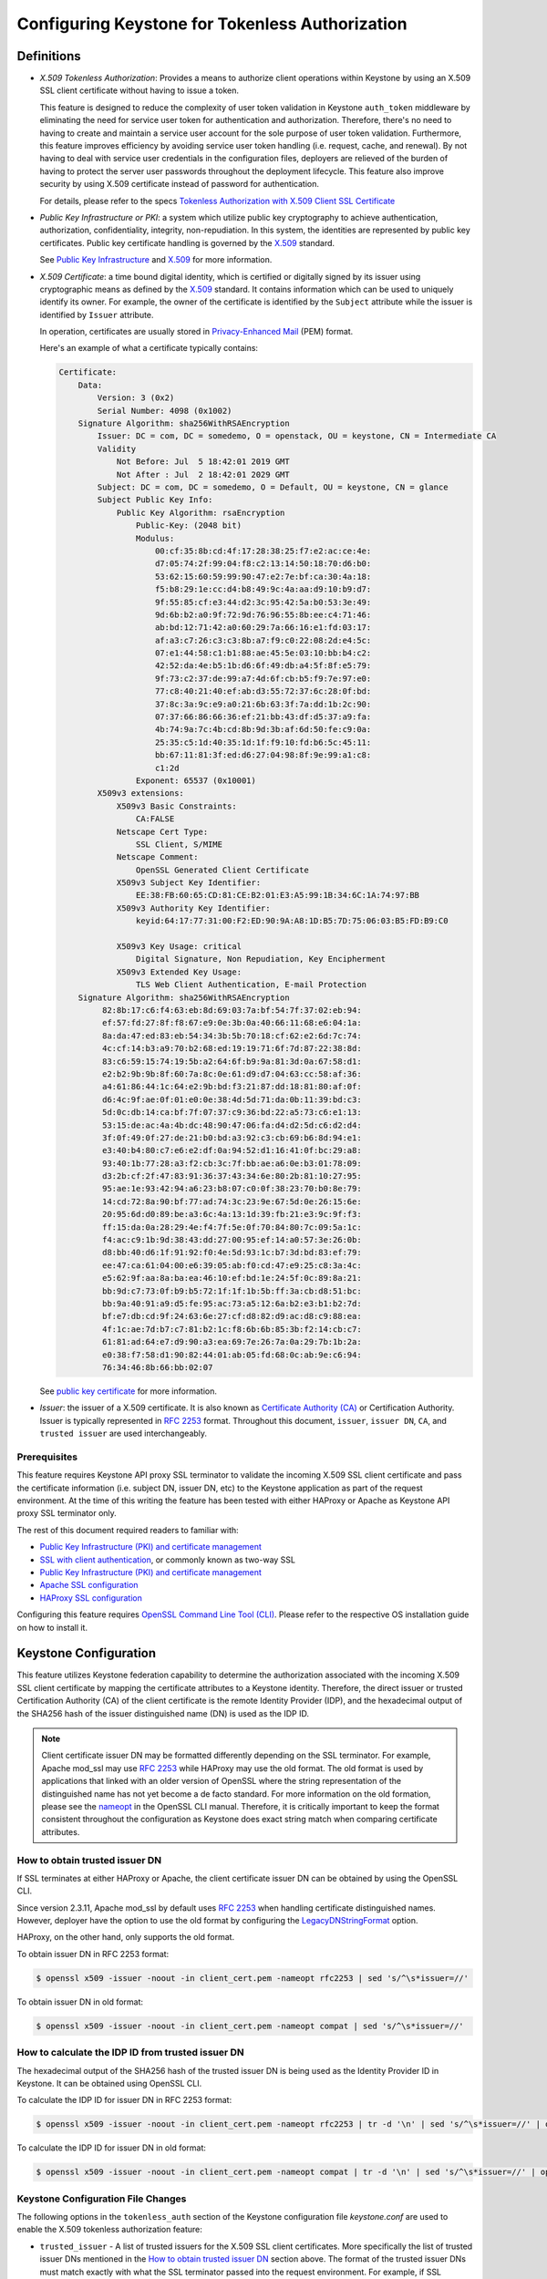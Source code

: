 ..
    Licensed under the Apache License, Version 2.0 (the "License"); you may not
    use this file except in compliance with the License. You may obtain a copy
    of the License at

        http://www.apache.org/licenses/LICENSE-2.0

    Unless required by applicable law or agreed to in writing, software
    distributed under the License is distributed on an "AS IS" BASIS, WITHOUT
    WARRANTIES OR CONDITIONS OF ANY KIND, either express or implied. See the
    License for the specific language governing permissions and limitations
    under the License.

================================================
Configuring Keystone for Tokenless Authorization
================================================

-----------
Definitions
-----------

* `X.509 Tokenless Authorization`: Provides a means to authorize client
  operations within Keystone by using an X.509 SSL client certificate
  without having to issue a token.

  This feature is designed to reduce the complexity of user token validation
  in Keystone ``auth_token`` middleware by eliminating the need for service
  user token for authentication and authorization. Therefore, there's no need
  to having to create and maintain a service user account for the sole purpose
  of user token validation. Furthermore, this feature improves efficiency by
  avoiding service user token handling (i.e. request, cache, and renewal).
  By not having to deal with service user credentials in the configuration
  files, deployers are relieved of the burden of having to protect the
  server user passwords throughout the deployment lifecycle. This feature also
  improve security by using X.509 certificate instead of password for
  authentication.

  For details, please refer to the specs
  `Tokenless Authorization with X.509 Client SSL Certificate`_

* `Public Key Infrastructure or PKI`: a system which utilize public key
  cryptography to achieve authentication, authorization, confidentiality,
  integrity, non-repudiation. In this system, the identities are
  represented by public key certificates. Public key certificate handling
  is governed by the `X.509`_ standard.

  See `Public Key Infrastructure`_ and `X.509`_ for more information.

* `X.509 Certificate`: a time bound digital identity, which is
  certified or digitally signed by its issuer using cryptographic means as
  defined by the `X.509`_ standard. It contains information which can be
  used to uniquely identify its owner. For example, the owner of the
  certificate is identified by the ``Subject`` attribute while the issuer
  is identified by ``Issuer`` attribute.

  In operation, certificates are usually stored in
  `Privacy-Enhanced Mail`_ (PEM) format.

  Here's an example of what a certificate typically contains:

  .. code-block:: javascript

    Certificate:
        Data:
            Version: 3 (0x2)
            Serial Number: 4098 (0x1002)
        Signature Algorithm: sha256WithRSAEncryption
            Issuer: DC = com, DC = somedemo, O = openstack, OU = keystone, CN = Intermediate CA
            Validity
                Not Before: Jul  5 18:42:01 2019 GMT
                Not After : Jul  2 18:42:01 2029 GMT
            Subject: DC = com, DC = somedemo, O = Default, OU = keystone, CN = glance
            Subject Public Key Info:
                Public Key Algorithm: rsaEncryption
                    Public-Key: (2048 bit)
                    Modulus:
                        00:cf:35:8b:cd:4f:17:28:38:25:f7:e2:ac:ce:4e:
                        d7:05:74:2f:99:04:f8:c2:13:14:50:18:70:d6:b0:
                        53:62:15:60:59:99:90:47:e2:7e:bf:ca:30:4a:18:
                        f5:b8:29:1e:cc:d4:b8:49:9c:4a:aa:d9:10:b9:d7:
                        9f:55:85:cf:e3:44:d2:3c:95:42:5a:b0:53:3e:49:
                        9d:6b:b2:a0:9f:72:9d:76:96:55:8b:ee:c4:71:46:
                        ab:bd:12:71:42:a0:60:29:7a:66:16:e1:fd:03:17:
                        af:a3:c7:26:c3:c3:8b:a7:f9:c0:22:08:2d:e4:5c:
                        07:e1:44:58:c1:b1:88:ae:45:5e:03:10:bb:b4:c2:
                        42:52:da:4e:b5:1b:d6:6f:49:db:a4:5f:8f:e5:79:
                        9f:73:c2:37:de:99:a7:4d:6f:cb:b5:f9:7e:97:e0:
                        77:c8:40:21:40:ef:ab:d3:55:72:37:6c:28:0f:bd:
                        37:8c:3a:9c:e9:a0:21:6b:63:3f:7a:dd:1b:2c:90:
                        07:37:66:86:66:36:ef:21:bb:43:df:d5:37:a9:fa:
                        4b:74:9a:7c:4b:cd:8b:9d:3b:af:6d:50:fe:c9:0a:
                        25:35:c5:1d:40:35:1d:1f:f9:10:fd:b6:5c:45:11:
                        bb:67:11:81:3f:ed:d6:27:04:98:8f:9e:99:a1:c8:
                        c1:2d
                    Exponent: 65537 (0x10001)
            X509v3 extensions:
                X509v3 Basic Constraints:
                    CA:FALSE
                Netscape Cert Type:
                    SSL Client, S/MIME
                Netscape Comment:
                    OpenSSL Generated Client Certificate
                X509v3 Subject Key Identifier:
                    EE:38:FB:60:65:CD:81:CE:B2:01:E3:A5:99:1B:34:6C:1A:74:97:BB
                X509v3 Authority Key Identifier:
                    keyid:64:17:77:31:00:F2:ED:90:9A:A8:1D:B5:7D:75:06:03:B5:FD:B9:C0

                X509v3 Key Usage: critical
                    Digital Signature, Non Repudiation, Key Encipherment
                X509v3 Extended Key Usage:
                    TLS Web Client Authentication, E-mail Protection
        Signature Algorithm: sha256WithRSAEncryption
             82:8b:17:c6:f4:63:eb:8d:69:03:7a:bf:54:7f:37:02:eb:94:
             ef:57:fd:27:8f:f8:67:e9:0e:3b:0a:40:66:11:68:e6:04:1a:
             8a:da:47:ed:83:eb:54:34:3b:5b:70:18:cf:62:e2:6d:7c:74:
             4c:cf:14:b3:a9:70:b2:68:ed:19:19:71:6f:7d:87:22:38:8d:
             83:c6:59:15:74:19:5b:a2:64:6f:b9:9a:81:3d:0a:67:58:d1:
             e2:b2:9b:9b:8f:60:7a:8c:0e:61:d9:d7:04:63:cc:58:af:36:
             a4:61:86:44:1c:64:e2:9b:bd:f3:21:87:dd:18:81:80:af:0f:
             d6:4c:9f:ae:0f:01:e0:0e:38:4d:5d:71:da:0b:11:39:bd:c3:
             5d:0c:db:14:ca:bf:7f:07:37:c9:36:bd:22:a5:73:c6:e1:13:
             53:15:de:ac:4a:4b:dc:48:90:47:06:fa:d4:d2:5d:c6:d2:d4:
             3f:0f:49:0f:27:de:21:b0:bd:a3:92:c3:cb:69:b6:8d:94:e1:
             e3:40:b4:80:c7:e6:e2:df:0a:94:52:d1:16:41:0f:bc:29:a8:
             93:40:1b:77:28:a3:f2:cb:3c:7f:bb:ae:a6:0e:b3:01:78:09:
             d3:2b:cf:2f:47:83:91:36:37:43:34:6e:80:2b:81:10:27:95:
             95:ae:1e:93:42:94:a6:23:b8:07:c0:0f:38:23:70:b0:8e:79:
             14:cd:72:8a:90:bf:77:ad:74:3c:23:9e:67:5d:0e:26:15:6e:
             20:95:6d:d0:89:be:a3:6c:4a:13:1d:39:fb:21:e3:9c:9f:f3:
             ff:15:da:0a:28:29:4e:f4:7f:5e:0f:70:84:80:7c:09:5a:1c:
             f4:ac:c9:1b:9d:38:43:dd:27:00:95:ef:14:a0:57:3e:26:0b:
             d8:bb:40:d6:1f:91:92:f0:4e:5d:93:1c:b7:3d:bd:83:ef:79:
             ee:47:ca:61:04:00:e6:39:05:ab:f0:cd:47:e9:25:c8:3a:4c:
             e5:62:9f:aa:8a:ba:ea:46:10:ef:bd:1e:24:5f:0c:89:8a:21:
             bb:9d:c7:73:0f:b9:b5:72:1f:1f:1b:5b:ff:3a:cb:d8:51:bc:
             bb:9a:40:91:a9:d5:fe:95:ac:73:a5:12:6a:b2:e3:b1:b2:7d:
             bf:e7:db:cd:9f:24:63:6e:27:cf:d8:82:d9:ac:d8:c9:88:ea:
             4f:1c:ae:7d:b7:c7:81:b2:1c:f8:6b:6b:85:3b:f2:14:cb:c7:
             61:81:ad:64:e7:d9:90:a3:ea:69:7e:26:7a:0a:29:7b:1b:2a:
             e0:38:f7:58:d1:90:82:44:01:ab:05:fd:68:0c:ab:9e:c6:94:
             76:34:46:8b:66:bb:02:07

  See `public key certificate`_ for more information.

* `Issuer`: the issuer of a X.509 certificate. It is also known as
  `Certificate Authority (CA)`_ or Certification Authority. Issuer is
  typically represented in `RFC 2253`_ format. Throughout this document,
  ``issuer``, ``issuer DN``, ``CA``, and ``trusted issuer`` are used
  interchangeably.

.. _`Tokenless Authorization with X.509 Client SSL Certificate`: https://specs.openstack.org/openstack/keystone-specs/specs/liberty/keystone-tokenless-authz-with-x509-ssl-client-cert.html
.. _`Public Key Infrastructure`: https://en.wikipedia.org/wiki/Public_key_infrastructure
.. _`X.509`: https://en.wikipedia.org/wiki/X.509
.. _`public key certificate`: https://en.wikipedia.org/wiki/Public_key_certificate
.. _`Privacy-Enhanced Mail`: https://en.wikipedia.org/wiki/Public_key_certificate
.. _`RFC 2253`: https://tools.ietf.org/html/rfc2253
.. _`Certificate Authority (CA)`: https://en.wikipedia.org/wiki/Certificate_authority

Prerequisites
-------------

This feature requires Keystone API proxy SSL terminator to validate the
incoming X.509 SSL client certificate and pass the certificate information
(i.e. subject DN, issuer DN, etc) to the Keystone application as part of the
request environment. At the time of this writing the feature has been tested
with either HAProxy or Apache as Keystone API proxy SSL terminator only.

The rest of this document required readers to familiar with:

* `Public Key Infrastructure (PKI) and certificate management`_
* `SSL with client authentication`_, or commonly known as two-way SSL
* `Public Key Infrastructure (PKI) and certificate management`_
* `Apache SSL configuration`_
* `HAProxy SSL configuration`_

.. _`Public Key Infrastructure (PKI) and certificate management`: https://en.wikipedia.org/wiki/Public_key_infrastructure
.. _`SSL with client authentication`: https://tools.ietf.org/html/rfc5246#section-7.4.6
.. _`Apache SSL configuration`: https://httpd.apache.org/docs/trunk/mod/mod_ssl.html#ssloptions
.. _`HAProxy SSL configuration`: http://cbonte.github.io/haproxy-dconv/1.7/configuration.html#7.3.4

Configuring this feature requires `OpenSSL Command Line Tool (CLI)`_. Please refer
to the respective OS installation guide on how to install it.

.. _`OpenSSL Command Line Tool (CLI)`: https://www.openssl.org/docs/manmaster/man1/openssl.html

----------------------
Keystone Configuration
----------------------

This feature utilizes Keystone federation capability to determine the
authorization associated with the incoming X.509 SSL client certificate by
mapping the certificate attributes to a Keystone identity. Therefore, the
direct issuer or trusted Certification Authority (CA) of the client certificate
is the remote Identity Provider (IDP), and the hexadecimal output of the SHA256
hash of the issuer distinguished name (DN) is used as the IDP ID.

.. NOTE::

   Client certificate issuer DN may be formatted differently depending on the
   SSL terminator. For example, Apache mod_ssl may use `RFC 2253`_ while HAProxy
   may use the old format. The old format is used by applications that linked
   with an older version of OpenSSL where the string representation of the
   distinguished name has not yet become a de facto standard. For more
   information on the old formation, please see the `nameopt`_ in the
   OpenSSL CLI manual. Therefore, it is critically important to keep the
   format consistent throughout the configuration as Keystone does exact string
   match when comparing certificate attributes.

.. _`nameopt`: https://www.openssl.org/docs/manmaster/man1/x509.html
.. _`RFC 2253`: https://tools.ietf.org/html/rfc2253

How to obtain trusted issuer DN
-------------------------------
If SSL terminates at either HAProxy or Apache, the client certificate issuer
DN can be obtained by using the OpenSSL CLI.

Since version 2.3.11, Apache mod_ssl by default uses `RFC 2253`_ when handling
certificate distinguished names. However, deployer have the option to use
the old format by configuring the `LegacyDNStringFormat`_ option.

.. _`RFC 2253`: https://tools.ietf.org/html/rfc2253
.. _`LegacyDNStringFormat`: https://httpd.apache.org/docs/trunk/mod/mod_ssl.html#ssloptions

HAProxy, on the other hand, only supports the old format.

To obtain issuer DN in RFC 2253 format:

.. code-block:: bash

   $ openssl x509 -issuer -noout -in client_cert.pem -nameopt rfc2253 | sed 's/^\s*issuer=//'

To obtain issuer DN in old format:

.. code-block:: bash

   $ openssl x509 -issuer -noout -in client_cert.pem -nameopt compat | sed 's/^\s*issuer=//'

How to calculate the IDP ID from trusted issuer DN
--------------------------------------------------
The hexadecimal output of the SHA256 hash of the trusted issuer DN is being
used as the Identity Provider ID in Keystone. It can be obtained using
OpenSSL CLI.

To calculate the IDP ID for issuer DN in RFC 2253 format:

.. code-block:: bash

   $ openssl x509 -issuer -noout -in client_cert.pem -nameopt rfc2253 | tr -d '\n' | sed 's/^\s*issuer=//' | openssl dgst -sha256 -hex | awk '{print $2}'

To calculate the IDP ID for issuer DN in old format:

.. code-block:: bash

   $ openssl x509 -issuer -noout -in client_cert.pem -nameopt compat | tr -d '\n' | sed 's/^\s*issuer=//' | openssl dgst -sha256 -hex | awk '{print $2}'


Keystone Configuration File Changes
-----------------------------------

The following options in the ``tokenless_auth`` section of the Keystone
configuration file `keystone.conf` are used to enable the X.509 tokenless
authorization feature:

* ``trusted_issuer`` - A list of trusted issuers for the X.509 SSL client
  certificates. More specifically the list of trusted issuer DNs mentioned in
  the `How to obtain trusted issuer DN`_ section above.
  The format of the trusted issuer DNs must match exactly with what the SSL
  terminator passed into the request environment. For example, if SSL
  terminates in Apache mod_ssl, then the issuer DN should be in RFC 2253
  format. Whereas if SSL terminates in HAProxy, then the issuer DN
  is expected to be in the old format. This is a multi-string list option. The
  absence of any trusted issuers means the X.509 tokenless authorization
  feature is effectively disabled.
* ``protocol`` - The protocol name for the X.509 tokenless authorization
  along with the option `issuer_attribute` below can look up its
  corresponding mapping. It defaults to ``x509``.
* ``issuer_attribute`` - The issuer attribute that is served as an IdP ID for
  the X.509 tokenless authorization along with the protocol to look up its
  corresponding mapping. It is the environment variable in the WSGI
  environment that references to the Issuer of the client certificate. It
  defaults to ``SSL_CLIENT_I_DN``.

This is a sample configuration for two `trusted_issuer` and a `protocol` set
to ``x509``.

.. code-block:: ini

    [tokenless_auth]
    trusted_issuer = emailAddress=admin@foosigner.com,CN=Foo Signer,OU=eng,O=abc,L=San Jose,ST=California,C=US
    trusted_issuer = emailAddress=admin@openstack.com,CN=OpenStack Cert Signer,OU=keystone,O=openstack,L=Sunnyvale,ST=California,C=US
    protocol = x509

-------------
Setup Mapping
-------------

Like federation, X.509 tokenless authorization also utilizes the mapping
mechanism to formulate an identity. The identity provider must correspond
to the issuer of the X.509 SSL client certificate. The protocol for the
given identity is ``x509`` by default, but can be configurable.

Create an Identity Provider (IDP)
---------------------------------

As mentioned, the Identity Provider ID is the hexadecimal output of the SHA256
hash of the issuer distinguished name (DN).

.. NOTE::

   If there are multiple trusted issuers, there must be multiple IDP created,
   one for each trusted issuer.

To create an IDP for a given trusted issuer, follow the instructions in the
`How to calculate the IDP ID from trusted issuer DN`_ section to calculate
the IDP ID. Then use OpenStack CLI to create the IDP. i.e.

.. code-block:: bash

   $ openstack identity provider create --description 'IDP foo' <IDP ID>


Create a Map
------------

A mapping needs to be created to map the ``Subject DN`` in the client
certificate as a user to yield a valid local user if the user's ``type``
defined as ``local`` in the mapping. For example, the client certificate
has ``Subject DN`` as ``CN=alex,OU=eng,O=nice-network,L=Sunnyvale,
ST=California,C=US``, in the following examples, ``user_name`` will be
mapped to``alex`` and ``domain_name`` will be mapped to ``nice-network``.
And it has user's ``type`` set to ``local``. If user's ``type`` is not
defined, it defaults to ``ephemeral``.

Please refer to `mod_ssl`_ for the detailed mapping attributes.

.. _`mod_ssl`: http://httpd.apache.org/docs/current/mod/mod_ssl.html

.. code-block:: javascript

    [
        {
            "local": [
                {
                    "user": {
                        "name": "{0}",
                        "domain": {
                            "name": "{1}"
                        },
                        "type": "local"
                    }
                }
            ],
            "remote": [
                {
                    "type": "SSL_CLIENT_S_DN_CN",
                    "whitelist": ["glance", "nova", "swift", "neutron"]
                },
                {
                     "type": "SSL_CLIENT_S_DN_O",
                     "whitelist": ["Default"]
                }
            ]
        }
    ]

When user's ``type`` is not defined or set to ``ephemeral``, the mapped user
does not have to be a valid local user but the mapping must yield at least
one valid local group. For example:

.. code-block:: javascript

    [
        {
            "local": [
                {
                    "user": {
                        "name": "{0}",
                        "type": "ephemeral"
                    },
                    "group": {
                        "domain": {
                            "name": "{1}"
                        },
                        "name": "openstack_services"
                    }
                }
            ],
            "remote": [
                {
                    "type": "SSL_CLIENT_S_DN_CN",
                    "whitelist": ["glance", "nova", "swift", "neutron"]
                },
                {
                     "type": "SSL_CLIENT_S_DN_O",
                     "whitelist": ["Default"]
                }
            ]
        }
    ]

.. NOTE::

   The above mapping assume openstack_services group already exist and have
   the proper role assignments (i.e. allow token validation) If not, it will
   need to be created.

To create a mapping using OpenStack CLI, assuming the mapping is saved into
a file ``x509_tokenless_mapping.json``:

.. code-block:: bash

   $ openstack mapping create --rules x509_tokenless_mapping.json x509_tokenless

.. NOTE::

   The mapping ID is arbitrary and it can be any string as opposed to
   IDP ID.

Create a Protocol
-----------------

The name of the protocol must be the same as the one specified by the
``protocol`` option in ``tokenless_auth`` section of the Keystone
configuration file. The protocol name is user designed and it can be any
name as opposed to IDP ID.

A protocol name and an IDP ID will uniquely identify a mapping.

To create a protocol using OpenStack CLI:

.. code-block:: bash

   $ openstack federation protocol create --identity-provider <IDP ID>
     --mapping x509_tokenless x509


.. NOTE::

   If there are multiple trusted issuers, there must be multiple protocol
   created, one for each IDP. All IDP can share a same mapping but the
   combination of IDP ID and protocol must be unique.

----------------------------
SSL Terminator Configuration
----------------------------

Apache Configuration
--------------------

If SSL terminates at Apache mod_ssl, Apache must be configured to handle
two-way SSL and pass the SSL certificate information to the Keystone
application as part of the request environment.

The Client authentication attribute ``SSLVerifyClient`` should be set
as ``optional`` to allow other token authentication methods and
attribute ``SSLOptions`` needs to set as ``+StdEnvVars`` to allow certificate
attributes to be passed. For example,

.. code-block:: ini

    <VirtualHost *:443>
        WSGIScriptAlias / /var/www/cgi-bin/keystone/main
        ErrorLog /var/log/apache2/keystone.log
        CustomLog /var/log/apache2/access.log combined
        SSLEngine on
        SSLCertificateFile    /etc/apache2/ssl/apache.cer
        SSLCertificateKeyFile /etc/apache2/ssl/apache.key
        SSLCACertificatePath /etc/apache2/capath
        SSLOptions +StdEnvVars
        SSLVerifyClient optional
    </VirtualHost>

HAProxy and Apache Configuration
--------------------------------
If SSL terminates at HAProxy and Apache is the API proxy for the Keystone
application, HAProxy must configured to handle two-way SSL and convey
the SSL certificate information via the request headers. Apache in turn will
need to bring those request headers into the request environment.

Here's an example on how to configure HAProxy to handle two-way SSL and
pass the SSL certificate information via the request headers.

.. code-block:: ini

    frontend http-frontend
        mode http
        option forwardfor
        bind 10.1.1.1:5000 ssl crt /etc/keystone/ssl/keystone.pem ca-file /etc/keystone/ssl/ca.pem verify optional

        reqadd X-Forwarded-Proto:\ https if { ssl_fc }
        http-request set-header X-SSL                   %[ssl_fc]
        http-request set-header X-SSL-Client-Verify     %[ssl_c_verify]
        http-request set-header X-SSL-Client-SHA1       %{+Q}[ssl_c_sha1]
        http-request set-header X-SSL-Client-DN         %{+Q}[ssl_c_s_dn]
        http-request set-header X-SSL-Client-CN         %{+Q}[ssl_c_s_dn(cn)]
        http-request set-header X-SSL-Client-O          %{+Q}[ssl_c_s_dn(o)]
        http-request set-header X-SSL-Issuer            %{+Q}[ssl_c_i_dn]
        http-request set-header X-SSL-Issuer-CN         %{+Q}[ssl_c_i_dn(cn)]

When the request gets to the Apache Keystone API Proxy, Apache will need to
bring those SSL headers into the request environment. Here's an example on
how to configure Apache to achieve that.

.. code-block:: ini

    <VirtualHost 192.168.0.10:5000>
        WSGIScriptAlias / /var/www/cgi-bin/keystone/main

        # Bring the needed SSL certificate attributes from HAProxy into the
        # request environment
        SetEnvIf X-SSL-Issuer "^(.*)$" SSL_CLIENT_I_DN=$0
        SetEnvIf X-SSL-Issuer-CN "^(.*)$" SSL_CLIENT_I_DN_CN=$0
        SetEnvIf X-SSL-Client-CN "^(.*)$" SSL_CLIENT_S_DN_CN=$0
        SetEnvIf X-SSL-Client-O "^(.*)$" SSL_CLIENT_S_DN_O=$0
    </VirtualHost>


-------------------------------
Setup ``auth_token`` middleware
-------------------------------

In order to use ``auth_token`` middleware as the service client for X.509
tokenless authorization, both configurable options and scope information
will need to be setup.

Configurable Options
--------------------

The following configurable options in ``auth_token`` middleware
should set to the correct values:


* ``auth_type`` - Must set to ``v3tokenlessauth``.
* ``certfile`` - Set to the full path of the certificate file.
* ``keyfile`` - Set to the full path of the private key file.
* ``cafile`` - Set to the full path of the trusted CA certificate file.
* ``project_name`` or ``project_id`` - set to the scoped project.
* ``project_domain_name`` or ``project_domain_id`` - if ``project_name`` is
  specified.

Here's an example of ``auth_token`` middleware configuration using X.509
tokenless authorization for user token validation.

.. code-block:: ini

    [keystone_authtoken]
    memcached_servers = localhost:11211
    cafile = /etc/keystone/ca.pem
    project_domain_name = Default
    project_name = service
    auth_url = https://192.168.0.10/identity/v3
    auth_type = v3tokenlessauth
    certfile = /etc/glance/certs/glance.pem
    keyfile = /etc/glance/private/glance_private_key.pem

